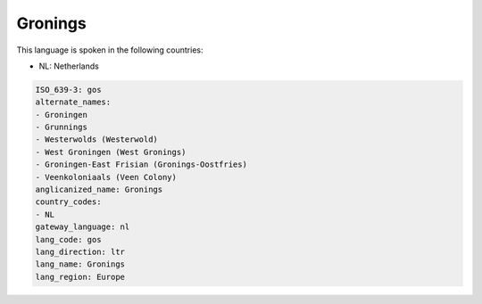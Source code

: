 .. _gos:

Gronings
========

This language is spoken in the following countries:

* NL: Netherlands

.. code-block:: yaml

    ISO_639-3: gos
    alternate_names:
    - Groningen
    - Grunnings
    - Westerwolds (Westerwold)
    - West Groningen (West Gronings)
    - Groningen-East Frisian (Gronings-Oostfries)
    - Veenkoloniaals (Veen Colony)
    anglicanized_name: Gronings
    country_codes:
    - NL
    gateway_language: nl
    lang_code: gos
    lang_direction: ltr
    lang_name: Gronings
    lang_region: Europe
    
